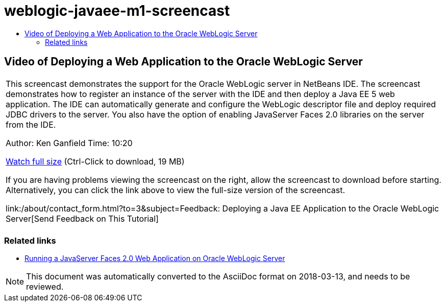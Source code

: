 // 
//     Licensed to the Apache Software Foundation (ASF) under one
//     or more contributor license agreements.  See the NOTICE file
//     distributed with this work for additional information
//     regarding copyright ownership.  The ASF licenses this file
//     to you under the Apache License, Version 2.0 (the
//     "License"); you may not use this file except in compliance
//     with the License.  You may obtain a copy of the License at
// 
//       http://www.apache.org/licenses/LICENSE-2.0
// 
//     Unless required by applicable law or agreed to in writing,
//     software distributed under the License is distributed on an
//     "AS IS" BASIS, WITHOUT WARRANTIES OR CONDITIONS OF ANY
//     KIND, either express or implied.  See the License for the
//     specific language governing permissions and limitations
//     under the License.
//

= weblogic-javaee-m1-screencast
:jbake-type: page
:jbake-tags: old-site, needs-review
:jbake-status: published
:keywords: Apache NetBeans  weblogic-javaee-m1-screencast
:description: Apache NetBeans  weblogic-javaee-m1-screencast
:toc: left
:toc-title:

== Video of Deploying a Web Application to the Oracle WebLogic Server

|===
|This screencast demonstrates the support for the Oracle WebLogic server in NetBeans IDE. The screencast demonstrates how to register an instance of the server with the IDE and then deploy a Java EE 5 web application. The IDE can automatically generate and configure the WebLogic descriptor file and deploy required JDBC drivers to the server. You also have the option of enabling JavaServer Faces 2.0 libraries on the server from the IDE.

Author: Ken Ganfield
Time: 10:20

link:http://bits.netbeans.org/media/weblogic4.mp4[Watch full size] (Ctrl-Click to download, 19 MB)

If you are having problems viewing the screencast on the right, allow the screencast to download before starting. Alternatively, you can click the link above to view the full-size version of the screencast.


link:/about/contact_form.html?to=3&subject=Feedback:  Deploying a Java EE Application to the Oracle WebLogic Server[Send Feedback on This Tutorial]
 |      
|===


=== Related links

* link:../web/jsf-jpa-weblogic.html[Running a JavaServer Faces 2.0 Web Application on Oracle WebLogic Server]

NOTE: This document was automatically converted to the AsciiDoc format on 2018-03-13, and needs to be reviewed.
